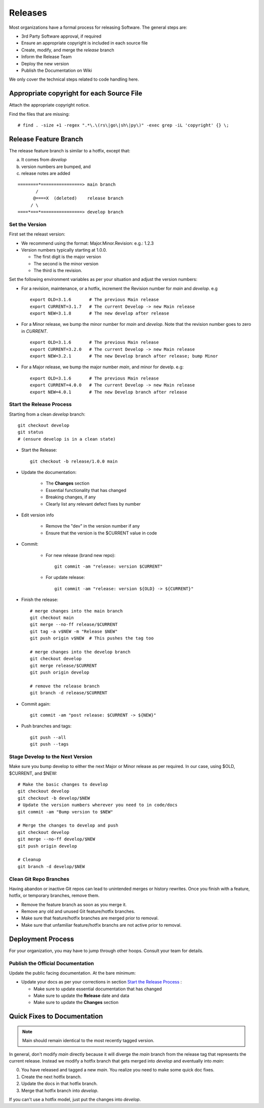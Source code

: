 .. _releases:

=====================================
Releases
=====================================

Most organizations have a formal process for releasing Software.
The general steps are:

* 3rd Party Software approval, if required
* Ensure an appropriate copyright is included in each source file
* Create, modify, and merge the *release* branch
* Inform the Release Team
* Deploy the new version
* Publish the Documentation on Wiki

We only cover the technical steps related to code handling here.

Appropriate copyright for each Source File
============================================

Attach the appropriate copyright notice.

Find the files that are missing::

   # find . -size +1 -regex ".*\.\(rs\|go\|sh\|py\)" -exec grep -iL 'copyright' {} \;

Release Feature Branch
===============================
The release feature branch is similar to a hotfix, except that:

a. It comes from *develop*
b. version numbers are bumped, and 
c. release notes are added

:: 

    ========*================> main branch
           /
          @====X  (deleted)    release branch
         / \
    ====*===*================> develop branch


Set the Version
----------------

First set the releast version:

* We recommend using the format: Major.Minor.Revision: e.g.: 1.2.3
* Version numbers typically starting at 1.0.0.

  - The first digit is the major version
  - The second is the minor version
  - The third is the revision.

Set the following environment variables as per your situation and adjust the
version numbers:

* For a revision, maintenance, or a hotfix, increment the Revision number for
  *main* and *develop*. e.g ::

   export OLD=3.1.6       # The previous Main release
   export CURRENT=3.1.7   # The current Develop -> new Main release
   export NEW=3.1.8       # The new develop after release

* For a Minor release, we bump the minor number for *main* and *develop*.
  Note that the revision number goes to zero in *CURRENT*. ::

   export OLD=3.1.6       # The previous Main release
   export CURRENT=3.2.0   # The current Develop -> new Main release
   export NEW=3.2.1       # The new Develop branch after release; bump Minor

* For a Major release, we bump the major number *main*, and minor for develp.
  e.g::

   export OLD=3.1.6       # The previous Main release
   export CURRENT=4.0.0   # The current Develop -> new Main release
   export NEW=4.0.1       # The new Develop branch after release

Start the Release Process
----------------------------------
Starting from a clean *develop* branch::

   git checkout develop
   git status
   # (ensure develop is in a clean state)

* Start the Release::

    git checkout -b release/1.0.0 main

* Update the documentation:

   - The **Changes** section
   - Essential functionality that has changed
   - Breaking changes, if any
   - Clearly list any relevant defect fixes by number

* Edit version info

   - Remove the "dev" in the version number if any
   - Ensure that the version is the $CURRENT value in code

* Commit:

   - For new release (brand new repo)::

      git commit -am "release: version $CURRENT"

   - For update release::

      git commit -am "release: version ${OLD} -> ${CURRENT}"


* Finish the release::

   # merge changes into the main branch
   git checkout main
   git merge --no-ff release/$CURRENT
   git tag -a v$NEW -m "Release $NEW"
   git push origin v$NEW  # This pushes the tag too

   # merge changes into the develop branch
   git checkout develop
   git merge release/$CURRENT
   git push origin develop

   # remove the release branch
   git branch -d release/$CURRENT

* Commit again::

    git commit -am "post release: $CURRENT -> ${NEW}"

* Push branches and tags::

    git push --all
    git push --tags
    

.. _release_stage_develop:

Stage Develop to the Next Version
------------------------------------

Make sure you bump develop to either the next Major or Minor release as per required.
In our case, using $OLD, $CURRENT, and $NEW::

   # Make the basic changes to develop
   git checkout develop
   git checkout -b develop/$NEW
   # Update the version numbers wherever you need to in code/docs
   git commit -am "Bump version to $NEW"

   # Merge the changes to develop and push
   git checkout develop
   git merge --no-ff develop/$NEW
   git push origin develop

   # Cleanup
   git branch -d develop/$NEW


.. _clean_git_repos:

Clean Git Repo Branches
--------------------------
Having abandon or inactive Git repos can lead to unintended merges or history rewrites.
Once you finish with a feature, hotfix, or temporary branches, remove them.

* Remove the feature branch as soon as you merge it.
* Remove any old and unused Git feature/hotfix branches.
* Make sure that feature/hotfix branches are merged prior to removal.
* Make sure that unfamiliar feature/hotfix branchs are not active prior to removal.

.. _release_publishing:

Deployment Process
==============================

For your organization, you may have to jump through other hoops.
Consult your team for details.

Publish the Official Documentation
-----------------------------------

Update the public facing documentation. At the bare minimum:

* Update your docs as per your corrections in section `Start the Release Process`_ :

  - Make sure to update essential documentation that has changed
  - Make sure to update the **Release** date and data
  - Make sure to update the **Changes** section 


Quick Fixes to Documentation
=====================================================

.. NOTE:: Main should remain identical to the most recently tagged version.

In general, don't modify *main* directly because it will diverge the *main* branch
from the release tag that represents the current release. Instead we modify a
hotfix branch that gets merged into *develop* and eventually into *main*:

0. You have released and tagged a new *main*.
   You realize you need to make some quick doc fixes.
1. Create the next hotfix branch.
2. Update the docs in that hotfix branch.
3. Merge that hotfix branch into *develop*.

If you can't use a hotfix model, just put the changes into *develop*.
